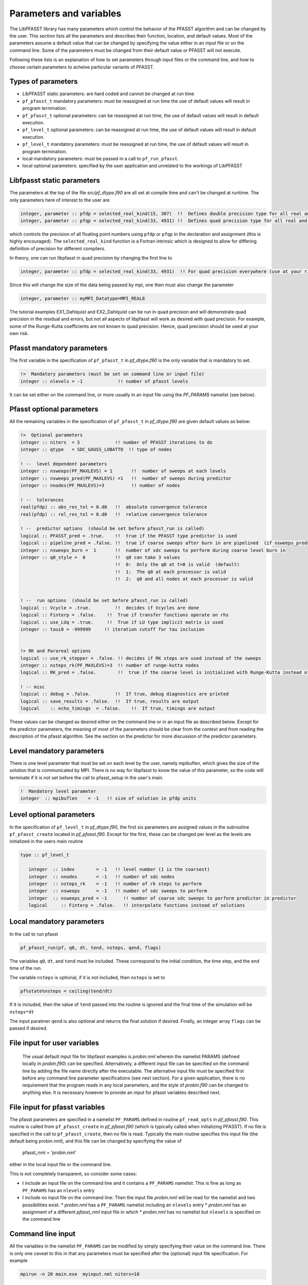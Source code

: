 
Parameters and variables
========================

The LibPFASST library has many parameters which control the
behavior of the PFASST algorithm and can be changed by the
user.  This section lists all the parameters and describes
their function, location, and default values. Most of the
parameters assume a default value that can be changed by
specifying the value either in an input file or on the
command line.  Some of the parameters must be changed from
their default value or PFASST will not execute.

Following these lists is an explanation of how to set
parameters through input files or the command line, and
how to choose certain parameters to acheive particular
variants of PFASST.

Types of parameters
-------------------

* LibPFASST static parameters:  are hard coded and cannot be changed at run time
* ``pf_pfasst_t`` mandatory parameters: must be reassigned at run time
  the use of default values will result in program termination.
* ``pf_pfasst_t`` optional parameters: can be reassigned at run time,
  the use of default values will result in default execution.
* ``pf_level_t`` optional parameters: can  be reassigned at run time,
  the use of default values will result in default execution.
* ``pf_level_t`` mandatory  parameters:   must be reassigned at run time,
  the use of default values will result in program termination.
* local mandatory parameters: must be passed in a call to ``pf_run_pfasst``.
* local optional parameters: specified by the user application and
  unrelated to the workings of LibPFASST


Libfpasst static parameters
---------------------------

The parameters at the top of the file `src/pf_dtype.f90` are all set
at compile time and can't be changed at runtime.  The only parameters
here of interest to the user are

.. code-block:: fortran

  integer, parameter :: pfdp = selected_real_kind(15, 307)  !!  Defines double precision type for all real and complex variables
  integer, parameter :: pfqp = selected_real_kind(33, 4931) !!  Defines quad precision type for all real and complex variables
  
which controls the precision of all floating point numbers  using ``pfdp`` or ``pfqp`` in the declaration and assignment (this is highly encouraged).
The ``selected_real_kind`` function is a Fortran intrinsic which is designed to allow for differing definition of precision for different compilers.

In theory, one can run libpfasst in quad precision by changing the first line to 

.. code-block:: fortran
		
  integer, parameter :: pfdp = selected_real_kind(33, 4931)  !! For quad precision everywhere (use at your risk and see top of pf_mpi.f90)

Since this will change the size of the data being passed by mpi, one then must also change the parameter

.. code-block:: fortran

   integer, parameter :: myMPI_Datatype=MPI_REAL8

The tutorial examples EX1_Dahlquist and  EX2_Dahlquist can be run in quad precision and will demonstrate quad precision in the residual and errors, but not all aspects of libpfasst will
work as desired with quad precision.  For example, some of the Runge-Kutta coefficients are not known to quad precision.  Hence, quad precision should be used at your own risk.

   
Pfasst mandatory parameters
--------------------------
The first variable in the specification of ``pf_pfasst_t`` in `pf_dtype.f90` is the only variable that is mandatory to set.  

.. code-block:: fortran
		
     !>  Mandatory parameters (must be set on command line or input file)
     integer :: nlevels = -1             !! number of pfasst levels

It can be set either on the command line, or more usually in an input file using the  `PF_PARAMS`  namelist (see below).


Pfasst optional parameters
--------------------------

All the remaining variables in the specification of ``pf_pfasst_t`` in `pf_dtype.f90` are given default values as below:

.. code-block:: fortran

     !>  Optional parameters
     integer :: niters  = 5             !! number of PFASST iterations to do
     integer :: qtype   = SDC_GAUSS_LOBATTO  !! type of nodes
     
     ! --  level dependent parameters
     integer :: nsweeps(PF_MAXLEVS) = 1       !!  number of sweeps at each levels
     integer :: nsweeps_pred(PF_MAXLEVS) =1   !!  number of sweeps during predictor
     integer :: nnodes(PF_MAXLEVS)=3          !! number of nodes

     ! --  tolerances
     real(pfdp) :: abs_res_tol = 0.d0   !!  absolute convergence tolerance
     real(pfdp) :: rel_res_tol = 0.d0   !!  relative convergence tolerance

     ! --  predictor options  (should be set before pfasst_run is called)
     logical :: PFASST_pred = .true.    !!  true if the PFASST type predictor is used
     logical :: pipeline_pred = .false. !!  true if coarse sweeps after burn in are pipelined  (if nsweeps_pred>1 on coarse level)
     integer :: nsweeps_burn =  1       !!  number of sdc sweeps to perform during coarse level burn in
     integer :: q0_style =  0           !!  q0 can take 3 values
                                        !!  0:  Only the q0 at t=0 is valid  (default)
                                        !!  1:  The q0 at each processor is valid
                                        !!  2:  q0 and all nodes at each processor is valid


     ! --  run options  (should be set before pfasst_run is called)
     logical :: Vcycle = .true.         !!  decides if Vcycles are done
     logical :: Finterp = .false.    !!  True if transfer functions operate on rhs
     logical :: use_LUq = .true.     !!  True if LU type implicit matrix is used 
     integer :: taui0 = -999999     !! iteration cutoff for tau inclusion


     !> RK and Parareal options
     logical :: use_rk_stepper = .false. !! decides if RK steps are used instead of the sweeps
     integer :: nsteps_rk(PF_MAXLEVS)=3  !! number of runge-kutta nodes
     logical :: RK_pred = .false.        !!  true if the coarse level is initialized with Runge-Kutta instead of PFASST

     ! -- misc
     logical :: debug = .false.         !!  If true, debug diagnostics are printed
     logical :: save_results = .false.  !!  If true, results are output
     logical    :: echo_timings  = .false.    !!  If true, timings are output


These values can be changed as desired either on the command line or in an input file as described below.
Except for the predictor parameters, the meaning  of most of the parameters should be clear from the context and from reading the
description of the pfasst algorithm.  See the section on  the predictor for more discussion of the predictor parameters.

Level mandatory parameters
--------------------------
There is one level parameter that must be set on each level by the user, namely mpibuflen, which gives the size of the
solution that is communicated by MPI.  There is no way for libpfasst to know the value of this parameter, so the code
will terminate if it is not set before the call to pfasst_setup in the user's main.

.. code-block:: fortran
		
     !  Mandatory level parameter
     integer  :: mpibuflen    = -1   !! size of solution in pfdp units

     
Level optional parameters
-------------------------

In the specification of ``pf_level_t`` in `pf_dtype.f90`, the first six parameters are assigned values in
the subroutine ``pf_pfasst_create`` located in `pf_pfasst.f90`.
Except for the first, these can be changed per level as the levels are initialized in the users main routine

.. code-block:: fortran

  type :: pf_level_t

     integer  :: index        = -1   !! level number (1 is the coarsest)
     integer  :: nnodes       = -1   !! number of sdc nodes
     integer  :: nsteps_rk    = -1   !! number of rk steps to perform
     integer  :: nsweeps      = -1   !! number of sdc sweeps to perform
     integer  :: nsweeps_pred = -1      !! number of coarse sdc sweeps to perform predictor in predictor
     logical     :: Finterp = .false.   !! interpolate functions instead of solutions





Local mandatory parameters
--------------------------

In the call to run pfasst

.. code-block:: fortran

  pf_pfasst_run(pf, q0, dt, tend, nsteps, qend, flags)

The variables ``q0``, ``dt``, and ``tend`` must be included.  These correspond to the initial condition, the time step, and the end time of the run.

The variable ``nsteps`` is optional, if it is not included, then ``nsteps`` is set to

.. code-block:: fortran

  pf%state%nsteps = ceiling(tend/dt)

If it is included, then the value of ``tend``  passed into the routine is ignored and the final time of the simulation will be ``nsteps*dt``

The input paratmer ``qend`` is also optional and returns the final solution if desired.  Finally, an integer array ``flags`` can be passed if desired.

..

File input for user variables
-----------------------------

  The usual default input file for libpfasst examples is  `probin.nml` wherein the namelist
  PARAMS (defined locally in `probin.f90`) can be specified.
  Alternatively, a different input file can be specified on the command
  line by adding the file name directly after the executable.  The
  alternative input file must be specified first before any command line
  parameter specifications (see next section).  For a given application, there is no requirement that the program reads in any local parameters, and the style of `probin.f90` can be changed to anything else.
  It is necessary however to provide an input for pfasst variables described next.


File input for pfasst  variables
--------------------------------

The pfasst parameters are specified in a namelist ``PF_PARAMS``
defined in routine ``pf_read_opts`` in `pf_pfasst.f90`.  This
routine is called from ``pf_pfasst_create`` in `pf_pfasst.f90`
(which is typically called when initializing PFASST).  If no file is
specified in the call to ``pf_pfasst_create``, then no file is read.
Typically the main routine specifies this input file (the default
being probin.nml), and this file can be changed by specifying the
value of

  pfasst_nml = 'probin.nml'

either in the local input file  or the command line.

This is not completely transparent, so consider some cases:

*  I include an input file on the command line and it contains  a ``PF_PARAMS`` namelist: This is fine as long as ``PF_PARAMS`` has an ``nlevels`` entry
*  I include no input file on the command line:  Then the input file `probin.nml` will be read for the namelist and two possibilities exist.
   * `probin.nml` has a ``PF_PARAMS`` namelist including an ``nlevels`` entry
   * `probin.nml` has  an assignment of a different `pfasst_nml` input file in which 
   * `probin.nml` has  no namelist but  ``nlevels`` is specified on the command line




Command line input
------------------

All the variables in the namelist ``PF_PARAMS`` can be modified by
simply specifying their value on the command line.  There is only one
caveat to this in that any parameters must be specified after the
(optional) input file specification.  For example

.. code-block:: sh

  mpirun -n 20 main.exe  myinput.nml niters=10

would set the input file to "myinput.nml" and then over-ride any
specified value of niters with the value 10. Command line options
over-ride input files.


Variables for the predictor
---------------------------
Warning:  This section may not be current due to an increase in the possible ways the predictor is called. The interested reader
might look directly in the source code in the file `src/pf_parallel.f90`

The two variables ``pipeline_pred`` and ``PFASST_pred`` determine how the
predictor works.  The different combinations of these variables and
the parameter ``Nsweeps_pred`` create some subtle
differences in how the predictor performs.

Some cases:

#. If ``PFASST_pred`` is false and ``pipeline_pred`` is false, then the predictor
   is a serial application of SDC with Nsweeps.  This can be done
   without communication wherein every processor mimics the behavior
   of the processors previous to it in time.

#. If ``PFASST_pred`` is false and ``pipeline_pred`` is true and ``Nsweeps`` is one,
   then the predictor is a serial application of SDC with 1 sweep.  As
   above, there is no communication necessary.

#. If ``PFASST_pred`` is false and ``pipeline_pred`` is true and ``Nsweeps`` is
   greater than one, then the predictor is a version of pipelined
   SDC. There is no communication necessary until the second sweep on
   the each processor is done.  After that, each processor must
   recieve a new initial value.

#. If ``PFASST_pred`` is true, and ``Nsweeps`` equals one, then it doesn't
   matter what pipeline_pred is.  No communication is necessary, and we
   simply reuse the function values from the previous iteration in
   each SDC sweep.  Some care must be taken here as to how to
   interpret the variable t0 especially in light of time dependent
   boundary conditions.  Currently t0 does not change in these
   iterations, hence one should use caution using PFASST_pred = true
   with time dependent boundary conditions.

#. If ``PFASST_pred`` is true, and ``Nsweeps`` is greater than one and
   ``pipeline_pred`` is true, then the predictor will act like the normal
   ``PFASST_pred`` with ``Nsweeps`` equal one, but more iterations will be
   taken.  This choice is a bit strange.  No communication is needed
   until each processor is doing the P+1st iteration, then new initial
   data must be used and in all cases, previous f values are used in
   the SDCsweeps.  The caveat about t0 is still valid.

#. Finally, if ``PFASST_pred`` is true, and ``Nsweeps`` is greater than one
   and ``pipeline_pred`` is false, then the predictor will act like the
   normal PFASST_pred with ``Nsweeps`` equals one, but additional
   iterations are taken before the initial conditions at each
   processor are reset.  This can be done without communication.  The
   caveat about t0 is still valid.

